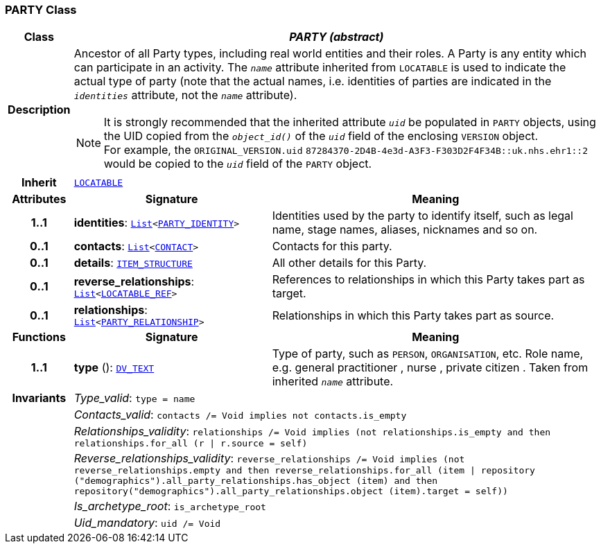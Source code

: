 === PARTY Class

[cols="^1,3,5"]
|===
h|*Class*
2+^h|*__PARTY (abstract)__*

h|*Description*
2+a|Ancestor of all Party types, including real world entities and their roles. A Party is any entity which can participate in an activity. The `_name_` attribute inherited from `LOCATABLE` is used to indicate the actual type of party (note that the actual names, i.e. identities of parties are indicated in the `_identities_` attribute, not the `_name_` attribute).

NOTE: It is strongly recommended that the inherited attribute `_uid_` be populated in `PARTY` objects, using the UID copied from the `_object_id()_` of the `_uid_` field of the enclosing `VERSION` object. +
For example, the `ORIGINAL_VERSION.uid` `87284370-2D4B-4e3d-A3F3-F303D2F4F34B::uk.nhs.ehr1::2`  would be copied to the `_uid_` field of the `PARTY` object.

h|*Inherit*
2+|`link:/releases/RM/{rm_release}/common.html#_locatable_class[LOCATABLE^]`

h|*Attributes*
^h|*Signature*
^h|*Meaning*

h|*1..1*
|*identities*: `link:/releases/BASE/{rm_release}/foundation_types.html#_list_class[List^]<<<_party_identity_class,PARTY_IDENTITY>>>`
a|Identities used by the party to identify itself, such as legal name, stage names, aliases, nicknames and so on.

h|*0..1*
|*contacts*: `link:/releases/BASE/{rm_release}/foundation_types.html#_list_class[List^]<<<_contact_class,CONTACT>>>`
a|Contacts for this party.

h|*0..1*
|*details*: `link:/releases/RM/{rm_release}/data_structures.html#_item_structure_class[ITEM_STRUCTURE^]`
a|All other details for this Party.

h|*0..1*
|*reverse_relationships*: `link:/releases/BASE/{rm_release}/foundation_types.html#_list_class[List^]<link:/releases/BASE/{rm_release}/base_types.html#_locatable_ref_class[LOCATABLE_REF^]>`
a|References to relationships in which this Party takes part as target.

h|*0..1*
|*relationships*: `link:/releases/BASE/{rm_release}/foundation_types.html#_list_class[List^]<<<_party_relationship_class,PARTY_RELATIONSHIP>>>`
a|Relationships in which this Party takes part as source.
h|*Functions*
^h|*Signature*
^h|*Meaning*

h|*1..1*
|*type* (): `link:/releases/RM/{rm_release}/data_types.html#_dv_text_class[DV_TEXT^]`
a|Type of party, such as  `PERSON`,  `ORGANISATION`, etc. Role name, e.g.  general practitioner ,  nurse ,  private citizen . Taken from inherited `_name_` attribute.

h|*Invariants*
2+a|__Type_valid__: `type = name`

h|
2+a|__Contacts_valid__: `contacts /= Void implies not contacts.is_empty`

h|
2+a|__Relationships_validity__: `relationships /= Void implies (not relationships.is_empty and then relationships.for_all (r &#124; r.source = self)`

h|
2+a|__Reverse_relationships_validity__: `reverse_relationships /= Void implies (not reverse_relationships.empty and then reverse_relationships.for_all (item &#124; repository ("demographics").all_party_relationships.has_object (item) and then repository("demographics").all_party_relationships.object (item).target = self))`

h|
2+a|__Is_archetype_root__: `is_archetype_root`

h|
2+a|__Uid_mandatory__: `uid /= Void`
|===

